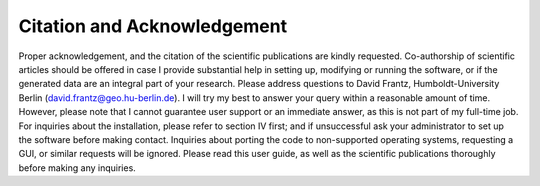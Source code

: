 .. _citation:

Citation and Acknowledgement
============================

Proper acknowledgement, and the citation of the scientific publications are kindly requested. Co-authorship of scientific articles should be offered in case I provide substantial help in setting up, modifying or running the software, or if the generated data are an integral part of your research. Please address questions to David Frantz, Humboldt-University Berlin (david.frantz@geo.hu-berlin.de). I will try my best to answer your query within a reasonable amount of time. However, please note that I cannot guarantee user support or an immediate answer, as this is not part of my full-time job. For inquiries about the installation, please refer to section IV first; and if unsuccessful ask your administrator to set up the software before making contact. Inquiries about porting the code to non-supported operating systems, requesting a GUI, or similar requests will be ignored. Please read this user guide, as well as the scientific publications thoroughly before making any inquiries.
